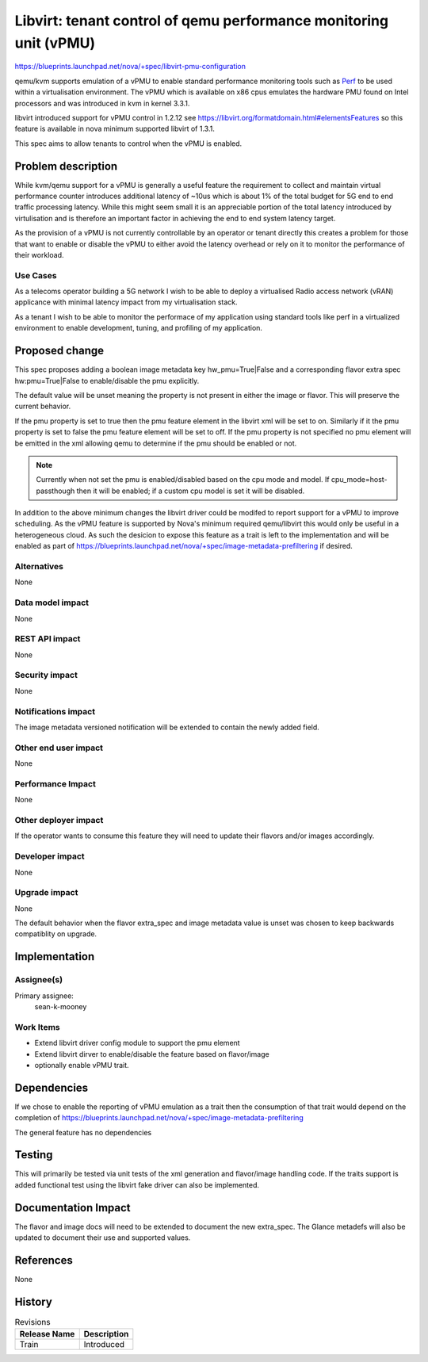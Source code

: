 ..
 This work is licensed under a Creative Commons Attribution 3.0 Unported
 License.

 http://creativecommons.org/licenses/by/3.0/legalcode

==================================================================
Libvirt: tenant control of qemu performance monitoring unit (vPMU)
==================================================================

https://blueprints.launchpad.net/nova/+spec/libvirt-pmu-configuration

qemu/kvm supports emulation of a vPMU to enable standard performance
monitoring tools such as `Perf <https://perf.wiki.kernel.org/index.php/Main_Page>`_
to be used within a virtualisation environment. The vPMU which is available
on x86 cpus emulates the hardware PMU found on Intel processors and was
introduced in kvm in kernel 3.3.1.

libvirt introduced support for vPMU control in 1.2.12
see https://libvirt.org/formatdomain.html#elementsFeatures
so this feature is available in nova minimum supported libvirt of 1.3.1.

This spec aims to allow tenants to control when the vPMU is enabled.


Problem description
===================

While kvm/qemu support for a vPMU is generally a useful feature the requirement
to collect and maintain virtual performance counter introduces additional
latency of ~10us which is about 1% of the total budget for 5G end to end
traffic processing latency. While this might seem small it is an appreciable
portion of the total latency introduced by virtulisation and is therefore
an important factor in achieving the end to end system latency target.

As the provision of a vPMU is not currently controllable by an operator
or tenant directly this creates a problem for those that want to enable
or disable the vPMU to either avoid the latency overhead or rely on it
to monitor the performance of their workload.

Use Cases
---------

As a telecoms operator building a 5G network I wish to be able to deploy
a virtualised Radio access network (vRAN) applicance with minimal latency
impact from my virtualisation stack.

As a tenant I wish to be able to monitor the performace of my application
using standard tools like perf in a virtualized environment to enable
development, tuning, and profiling of my application.

Proposed change
===============

This spec proposes adding a boolean image metadata key
hw_pmu=True|False and a corresponding flavor extra spec
hw:pmu=True|False to enable/disable the pmu explicitly.

The default value will be unset meaning the property is not present in
either the image or flavor. This will preserve the current behavior.

If the pmu property is set to true then the pmu feature element in the
libvirt xml will be set to on. Similarly if it the pmu property is set
to false the pmu feature element will be set to off.
If the pmu property is not specified no pmu element will be emitted in the
xml allowing qemu to determine if the pmu should be enabled or not.

.. note::

  Currently when not set the pmu is enabled/disabled based on the
  cpu mode and model. If cpu_mode=host-passthough then it will be enabled;
  if a custom cpu model is set it will be disabled.

In addition to the above minimum changes the libvirt driver could be modifed
to report support for a vPMU to improve scheduling. As the vPMU feature
is supported by Nova's minimum required qemu/libvirt this would only be
useful in a heterogeneous cloud. As such the desicion to expose this
feature as a trait is left to the implementation and will be enabled as part
of https://blueprints.launchpad.net/nova/+spec/image-metadata-prefiltering
if desired.


Alternatives
------------

None

Data model impact
-----------------

None

REST API impact
---------------

None

Security impact
---------------

None

Notifications impact
--------------------

The image metadata versioned notification will be extended
to contain the newly added field.

Other end user impact
---------------------

None

Performance Impact
------------------

None

Other deployer impact
---------------------

If the operator wants to consume this feature they will need to update
their flavors and/or images accordingly.

Developer impact
----------------

None

Upgrade impact
--------------

None

The default behavior when the flavor extra_spec and image metadata
value is unset was chosen to keep backwards compatiblity on upgrade.


Implementation
==============

Assignee(s)
-----------


Primary assignee:
    sean-k-mooney

Work Items
----------

- Extend libvirt driver config module to support the pmu element
- Extend libvirt dirver to enable/disable the feature based on flavor/image
- optionally enable vPMU trait.


Dependencies
============

If we chose to enable the reporting of vPMU emulation as a trait then
the consumption of that trait would depend on the completion of
https://blueprints.launchpad.net/nova/+spec/image-metadata-prefiltering

The general feature has no dependencies

Testing
=======

This will primarily be tested via unit tests of the xml generation
and flavor/image handling code. If the traits support is added
functional test using the libvirt fake driver can also be implemented.

Documentation Impact
====================

The flavor and image docs will need to be extended to document the
new extra_spec.
The Glance metadefs will also be updated to document their use and
supported values.

References
==========

None

History
=======

.. list-table:: Revisions
   :header-rows: 1

   * - Release Name
     - Description
   * - Train
     - Introduced
